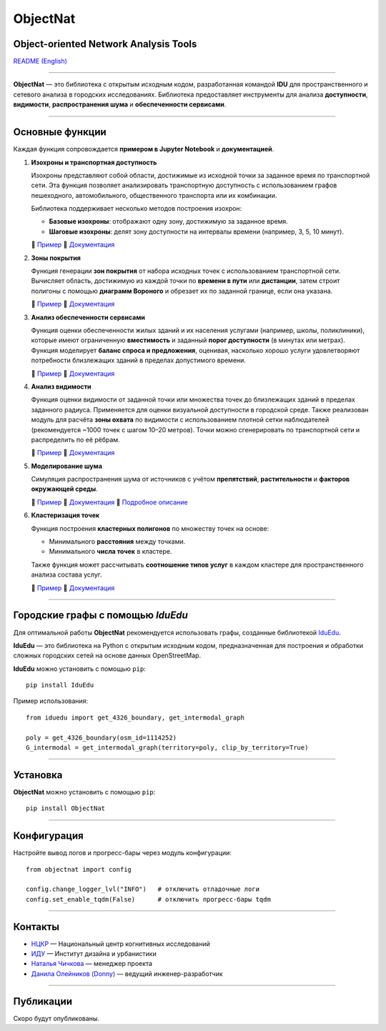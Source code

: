 ObjectNat
=========

Object-oriented Network Analysis Tools
--------------------------------------

.. |badge-black| image:: https://img.shields.io/badge/code%20style-black-000000.svg
   :target: https://github.com/psf/black
   :alt: Стиль кода: black

.. |badge-pypi| image:: https://img.shields.io/pypi/v/objectnat.svg
   :target: https://pypi.org/project/objectnat/
   :alt: Версия PyPI

.. |badge-ci| image:: https://github.com/DDonnyy/ObjectNat/actions/workflows/ci_pipeline.yml/badge.svg
   :target: https://github.com/DDonnyy/ObjectNat/actions/workflows/ci_pipeline.yml
   :alt: CI статус

.. |badge-codecov| image:: https://codecov.io/gh/DDonnyy/ObjectNat/graph/badge.svg?token=K6JFSJ02GU
   :target: https://codecov.io/gh/DDonnyy/ObjectNat
   :alt: Покрытие тестами

.. |badge-license| image:: https://img.shields.io/badge/license-BSD--3--Clause-blue.svg
   :target: https://opensource.org/licenses/BSD-3-Clause
   :alt: Лицензия

|badge-black| |badge-pypi| |badge-ci| |badge-codecov| |badge-license|

`README (English) <README.rst>`_

.. image:: docs/_static/ONlogo.svg
   :align: center
   :width: 400px
   :alt: Логотип ObjectNat

----

**ObjectNat** — это библиотека с открытым исходным кодом, разработанная командой **IDU**
для пространственного и сетевого анализа в городских исследованиях.
Библиотека предоставляет инструменты для анализа **доступности**, **видимости**,
**распространения шума** и **обеспеченности сервисами**.

----

Основные функции
----------------

Каждая функция сопровождается **примером в Jupyter Notebook** и **документацией**.

1. **Изохроны и транспортная доступность**

   Изохроны представляют собой области, достижимые из исходной точки за заданное время по транспортной сети.
   Эта функция позволяет анализировать транспортную доступность с использованием графов пешеходного, автомобильного,
   общественного транспорта или их комбинации.

   Библиотека поддерживает несколько методов построения изохрон:

   - **Базовые изохроны**: отображают одну зону, достижимую за заданное время.
   - **Шаговые изохроны**: делят зону доступности на интервалы времени (например, 3, 5, 10 минут).

   📘 `Пример <https://iduclub.github.io/ObjectNat/methods/examples/isochrones.html>`_
   🔗 `Документация <https://iduclub.github.io/ObjectNat/methods/isochrones.html>`_

2. **Зоны покрытия**

   Функция генерации **зон покрытия** от набора исходных точек с использованием транспортной сети. Вычисляет область,
   достижимую из каждой точки по **времени в пути** или **дистанции**, затем строит полигоны с помощью
   **диаграмм Вороного** и обрезает их по заданной границе, если она указана.

   📘 `Пример <https://iduclub.github.io/ObjectNat/methods/examples/coverage.html>`_
   🔗 `Документация <https://iduclub.github.io/ObjectNat/methods/coverage.html>`_

3. **Анализ обеспеченности сервисами**

   Функция оценки обеспеченности жилых зданий и их населения услугами (например, школы, поликлиники),
   которые имеют ограниченную **вместимость** и заданный **порог доступности** (в минутах или метрах).
   Функция моделирует **баланс спроса и предложения**, оценивая, насколько хорошо услуги удовлетворяют потребности
   близлежащих зданий в пределах допустимого времени.

   📘 `Пример <https://iduclub.github.io/ObjectNat/methods/examples/provision.html>`_
   🔗 `Документация <https://iduclub.github.io/ObjectNat/methods/provision.html>`_

4. **Анализ видимости**

   Функция оценки видимости от заданной точки или множества точек до близлежащих зданий в пределах заданного радиуса.
   Применяется для оценки визуальной доступности в городской среде. Также реализован модуль для расчёта **зоны охвата**
   по видимости с использованием плотной сетки наблюдателей (рекомендуется ~1000 точек с шагом 10–20 метров).
   Точки можно сгенерировать по транспортной сети и распределить по её рёбрам.

   📘 `Пример <https://iduclub.github.io/ObjectNat/methods/examples/visibility.html>`_
   🔗 `Документация <https://iduclub.github.io/ObjectNat/methods/visibility.html>`_

5. **Моделирование шума**

   Симуляция распространения шума от источников с учётом **препятствий**, **растительности** и **факторов окружающей среды**.

   📘 `Пример <https://iduclub.github.io/ObjectNat/methods/examples/noise.html>`_
   🔗 `Документация <https://iduclub.github.io/ObjectNat/methods/noise.html>`_
   🧠 `Подробное описание <https://github.com/DDonnyy/ObjectNat/wiki/Noise-simulation>`_

6. **Кластеризация точек**

   Функция построения **кластерных полигонов** по множеству точек на основе:

   - Минимального **расстояния** между точками.
   - Минимального **числа точек** в кластере.

   Также функция может рассчитывать **соотношение типов услуг** в каждом кластере для пространственного анализа состава услуг.

   📘 `Пример <https://iduclub.github.io/ObjectNat/methods/examples/clustering.html>`_
   🔗 `Документация <https://iduclub.github.io/ObjectNat/methods/clustering.html>`_

----

Городские графы с помощью *IduEdu*
----------------------------------

Для оптимальной работы **ObjectNat** рекомендуется использовать графы,
созданные библиотекой `IduEdu <https://github.com/IDUclub/IduEdu>`_.

**IduEdu** — это библиотека на Python с открытым исходным кодом, предназначенная для построения и обработки
сложных городских сетей на основе данных OpenStreetMap.


**IduEdu** можно установить с помощью ``pip``::

    pip install IduEdu

Пример использования::

    from iduedu import get_4326_boundary, get_intermodal_graph

    poly = get_4326_boundary(osm_id=1114252)
    G_intermodal = get_intermodal_graph(territory=poly, clip_by_territory=True)

----

Установка
---------

**ObjectNat** можно установить с помощью ``pip``::

    pip install ObjectNat

----

Конфигурация
------------

Настройте вывод логов и прогресс-бары через модуль конфигурации::

    from objectnat import config

    config.change_logger_lvl("INFO")   # отключить отладочные логи
    config.set_enable_tqdm(False)      # отключить прогресс-бары tqdm

----

Контакты
--------

- `НЦКР <https://actcognitive.org/>`_ — Национальный центр когнитивных исследований
- `ИДУ <https://idu.itmo.ru/>`_ — Институт дизайна и урбанистики
- `Наталья Чичкова <https://t.me/nancy_nat>`_ — менеджер проекта
- `Данила Олейников (Donny) <https://t.me/ddonny_dd>`_ — ведущий инженер-разработчик

----

Публикации
----------

Скоро будут опубликованы.
